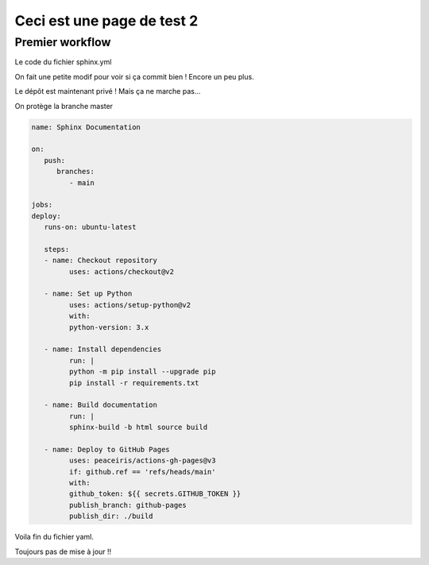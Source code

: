 Ceci est une page de test 2
===========================

Premier workflow
----------------

Le code du fichier sphinx.yml

On fait une petite modif pour voir si ça commit bien ! Encore un peu plus.

Le dépôt est maintenant privé ! Mais ça ne marche pas...

On protège la branche master

.. code-block:: yaml
   
   name: Sphinx Documentation

   on:
      push:
         branches:
            - main

   jobs:
   deploy:
      runs-on: ubuntu-latest

      steps:
      - name: Checkout repository
            uses: actions/checkout@v2

      - name: Set up Python
            uses: actions/setup-python@v2
            with:
            python-version: 3.x

      - name: Install dependencies
            run: |
            python -m pip install --upgrade pip
            pip install -r requirements.txt

      - name: Build documentation
            run: |
            sphinx-build -b html source build

      - name: Deploy to GitHub Pages
            uses: peaceiris/actions-gh-pages@v3
            if: github.ref == 'refs/heads/main'
            with:
            github_token: ${{ secrets.GITHUB_TOKEN }}
            publish_branch: github-pages
            publish_dir: ./build

Voila fin du fichier yaml.

Toujours pas de mise à jour !!


